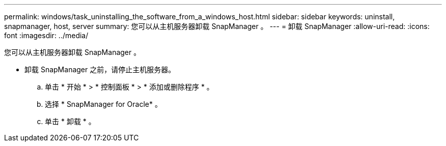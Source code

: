 ---
permalink: windows/task_uninstalling_the_software_from_a_windows_host.html 
sidebar: sidebar 
keywords: uninstall, snapmanager, host, server 
summary: 您可以从主机服务器卸载 SnapManager 。 
---
= 卸载 SnapManager
:allow-uri-read: 
:icons: font
:imagesdir: ../media/


[role="lead"]
您可以从主机服务器卸载 SnapManager 。

* 卸载 SnapManager 之前，请停止主机服务器。
+
.. 单击 * 开始 * > * 控制面板 * > * 添加或删除程序 * 。
.. 选择 * SnapManager for Oracle* 。
.. 单击 * 卸载 * 。



